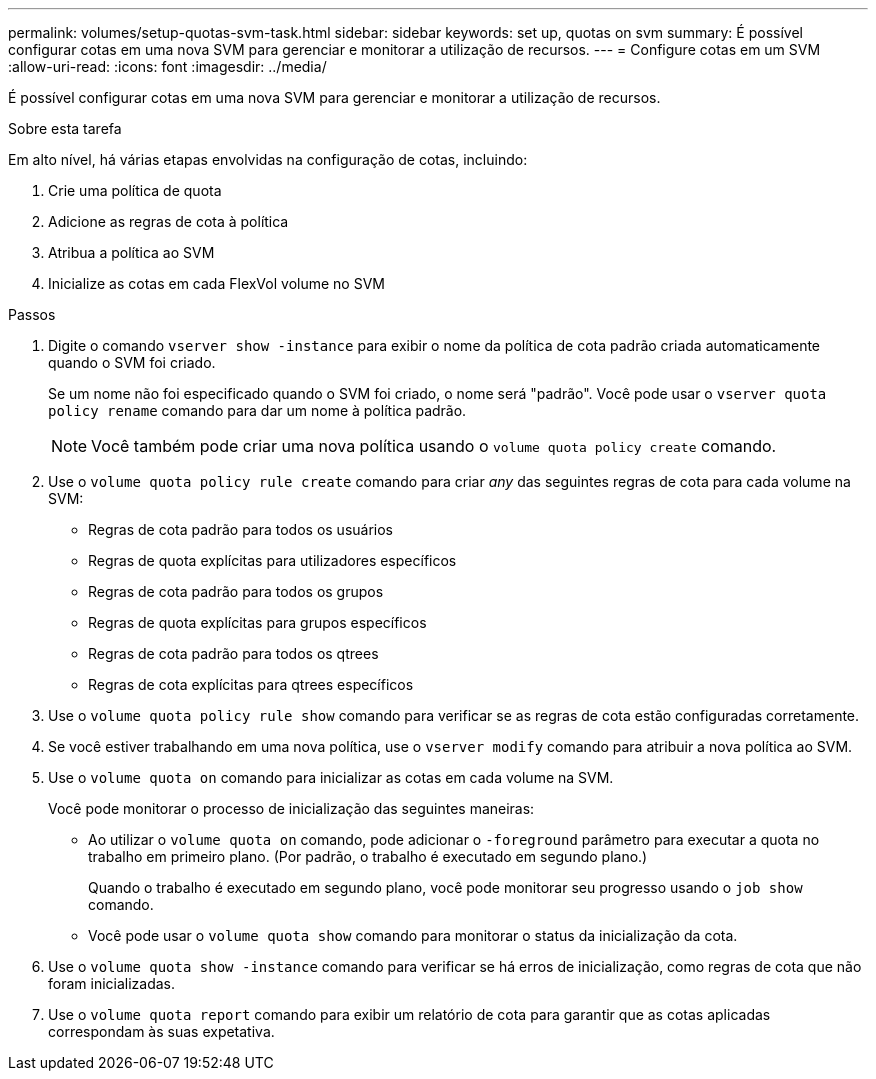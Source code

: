 ---
permalink: volumes/setup-quotas-svm-task.html 
sidebar: sidebar 
keywords: set up, quotas on svm 
summary: É possível configurar cotas em uma nova SVM para gerenciar e monitorar a utilização de recursos. 
---
= Configure cotas em um SVM
:allow-uri-read: 
:icons: font
:imagesdir: ../media/


[role="lead"]
É possível configurar cotas em uma nova SVM para gerenciar e monitorar a utilização de recursos.

.Sobre esta tarefa
Em alto nível, há várias etapas envolvidas na configuração de cotas, incluindo:

. Crie uma política de quota
. Adicione as regras de cota à política
. Atribua a política ao SVM
. Inicialize as cotas em cada FlexVol volume no SVM


.Passos
. Digite o comando `vserver show -instance` para exibir o nome da política de cota padrão criada automaticamente quando o SVM foi criado.
+
Se um nome não foi especificado quando o SVM foi criado, o nome será "padrão". Você pode usar o `vserver quota policy rename` comando para dar um nome à política padrão.

+
[NOTE]
====
Você também pode criar uma nova política usando o `volume quota policy create` comando.

====
. Use o `volume quota policy rule create` comando para criar _any_ das seguintes regras de cota para cada volume na SVM:
+
** Regras de cota padrão para todos os usuários
** Regras de quota explícitas para utilizadores específicos
** Regras de cota padrão para todos os grupos
** Regras de quota explícitas para grupos específicos
** Regras de cota padrão para todos os qtrees
** Regras de cota explícitas para qtrees específicos


. Use o `volume quota policy rule show` comando para verificar se as regras de cota estão configuradas corretamente.
. Se você estiver trabalhando em uma nova política, use o `vserver modify` comando para atribuir a nova política ao SVM.
. Use o `volume quota on` comando para inicializar as cotas em cada volume na SVM.
+
Você pode monitorar o processo de inicialização das seguintes maneiras:

+
** Ao utilizar o `volume quota on` comando, pode adicionar o `-foreground` parâmetro para executar a quota no trabalho em primeiro plano. (Por padrão, o trabalho é executado em segundo plano.)
+
Quando o trabalho é executado em segundo plano, você pode monitorar seu progresso usando o `job show` comando.

** Você pode usar o `volume quota show` comando para monitorar o status da inicialização da cota.


. Use o `volume quota show -instance` comando para verificar se há erros de inicialização, como regras de cota que não foram inicializadas.
. Use o `volume quota report` comando para exibir um relatório de cota para garantir que as cotas aplicadas correspondam às suas expetativa.

